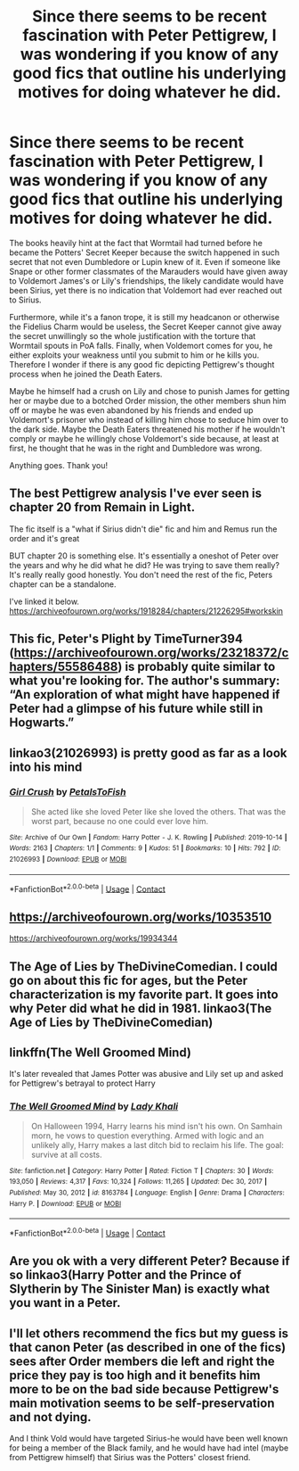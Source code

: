#+TITLE: Since there seems to be recent fascination with Peter Pettigrew, I was wondering if you know of any good fics that outline his underlying motives for doing whatever he did.

* Since there seems to be recent fascination with Peter Pettigrew, I was wondering if you know of any good fics that outline his underlying motives for doing whatever he did.
:PROPERTIES:
:Author: I_love_DPs
:Score: 6
:DateUnix: 1610984385.0
:DateShort: 2021-Jan-18
:FlairText: Request
:END:
The books heavily hint at the fact that Wormtail had turned before he became the Potters' Secret Keeper because the switch happened in such secret that not even Dumbledore or Lupin knew of it. Even if someone like Snape or other former classmates of the Marauders would have given away to Voldemort James's or Lily's friendships, the likely candidate would have been Sirius, yet there is no indication that Voldemort had ever reached out to Sirius.

Furthermore, while it's a fanon trope, it is still my headcanon or otherwise the Fidelius Charm would be useless, the Secret Keeper cannot give away the secret unwillingly so the whole justification with the torture that Wormtail spouts in PoA falls. Finally, when Voldemort comes for you, he either exploits your weakness until you submit to him or he kills you. Therefore I wonder if there is any good fic depicting Pettigrew's thought process when he joined the Death Eaters.

Maybe he himself had a crush on Lily and chose to punish James for getting her or maybe due to a botched Order mission, the other members shun him off or maybe he was even abandoned by his friends and ended up Voldemort's prisoner who instead of killing him chose to seduce him over to the dark side. Maybe the Death Eaters threatened his mother if he wouldn't comply or maybe he willingly chose Voldemort's side because, at least at first, he thought that he was in the right and Dumbledore was wrong.

Anything goes. Thank you!


** The best Pettigrew analysis I've ever seen is chapter 20 from Remain in Light.

The fic itself is a "what if Sirius didn't die" fic and him and Remus run the order and it's great

BUT chapter 20 is something else. It's essentially a oneshot of Peter over the years and why he did what he did? He was trying to save them really? It's really really good honestly. You don't need the rest of the fic, Peters chapter can be a standalone.

I've linked it below. [[https://archiveofourown.org/works/1918284/chapters/21226295#workskin]]
:PROPERTIES:
:Author: WhistlingBanshee
:Score: 5
:DateUnix: 1610998626.0
:DateShort: 2021-Jan-18
:END:


** This fic, Peter's Plight by TimeTurner394 ([[https://archiveofourown.org/works/23218372/chapters/55586488]]) is probably quite similar to what you're looking for. The author's summary: “An exploration of what might have happened if Peter had a glimpse of his future while still in Hogwarts.”
:PROPERTIES:
:Author: fernwch
:Score: 2
:DateUnix: 1611011546.0
:DateShort: 2021-Jan-19
:END:


** linkao3(21026993) is pretty good as far as a look into his mind
:PROPERTIES:
:Author: booksrule123
:Score: 2
:DateUnix: 1611020207.0
:DateShort: 2021-Jan-19
:END:

*** [[https://archiveofourown.org/works/21026993][*/Girl Crush/*]] by [[https://www.archiveofourown.org/users/PetalsToFish/pseuds/PetalsToFish][/PetalsToFish/]]

#+begin_quote
  She acted like she loved Peter like she loved the others. That was the worst part, because no one could ever love him.
#+end_quote

^{/Site/:} ^{Archive} ^{of} ^{Our} ^{Own} ^{*|*} ^{/Fandom/:} ^{Harry} ^{Potter} ^{-} ^{J.} ^{K.} ^{Rowling} ^{*|*} ^{/Published/:} ^{2019-10-14} ^{*|*} ^{/Words/:} ^{2163} ^{*|*} ^{/Chapters/:} ^{1/1} ^{*|*} ^{/Comments/:} ^{9} ^{*|*} ^{/Kudos/:} ^{51} ^{*|*} ^{/Bookmarks/:} ^{10} ^{*|*} ^{/Hits/:} ^{792} ^{*|*} ^{/ID/:} ^{21026993} ^{*|*} ^{/Download/:} ^{[[https://archiveofourown.org/downloads/21026993/Girl%20Crush.epub?updated_at=1571035870][EPUB]]} ^{or} ^{[[https://archiveofourown.org/downloads/21026993/Girl%20Crush.mobi?updated_at=1571035870][MOBI]]}

--------------

*FanfictionBot*^{2.0.0-beta} | [[https://github.com/FanfictionBot/reddit-ffn-bot/wiki/Usage][Usage]] | [[https://www.reddit.com/message/compose?to=tusing][Contact]]
:PROPERTIES:
:Author: FanfictionBot
:Score: 1
:DateUnix: 1611020225.0
:DateShort: 2021-Jan-19
:END:


** [[https://archiveofourown.org/works/10353510]]

[[https://archiveofourown.org/works/19934344]]
:PROPERTIES:
:Author: Why634
:Score: 2
:DateUnix: 1611067354.0
:DateShort: 2021-Jan-19
:END:


** The Age of Lies by TheDivineComedian. I could go on about this fic for ages, but the Peter characterization is my favorite part. It goes into why Peter did what he did in 1981. linkao3(The Age of Lies by TheDivineComedian)
:PROPERTIES:
:Author: kajame
:Score: 2
:DateUnix: 1611111199.0
:DateShort: 2021-Jan-20
:END:


** linkffn(The Well Groomed Mind)

It's later revealed that James Potter was abusive and Lily set up and asked for Pettigrew's betrayal to protect Harry
:PROPERTIES:
:Author: ZePwnzerRJ
:Score: 2
:DateUnix: 1611112366.0
:DateShort: 2021-Jan-20
:END:

*** [[https://www.fanfiction.net/s/8163784/1/][*/The Well Groomed Mind/*]] by [[https://www.fanfiction.net/u/1509740/Lady-Khali][/Lady Khali/]]

#+begin_quote
  On Halloween 1994, Harry learns his mind isn't his own. On Samhain morn, he vows to question everything. Armed with logic and an unlikely ally, Harry makes a last ditch bid to reclaim his life. The goal: survive at all costs.
#+end_quote

^{/Site/:} ^{fanfiction.net} ^{*|*} ^{/Category/:} ^{Harry} ^{Potter} ^{*|*} ^{/Rated/:} ^{Fiction} ^{T} ^{*|*} ^{/Chapters/:} ^{30} ^{*|*} ^{/Words/:} ^{193,050} ^{*|*} ^{/Reviews/:} ^{4,317} ^{*|*} ^{/Favs/:} ^{10,324} ^{*|*} ^{/Follows/:} ^{11,265} ^{*|*} ^{/Updated/:} ^{Dec} ^{30,} ^{2017} ^{*|*} ^{/Published/:} ^{May} ^{30,} ^{2012} ^{*|*} ^{/id/:} ^{8163784} ^{*|*} ^{/Language/:} ^{English} ^{*|*} ^{/Genre/:} ^{Drama} ^{*|*} ^{/Characters/:} ^{Harry} ^{P.} ^{*|*} ^{/Download/:} ^{[[http://www.ff2ebook.com/old/ffn-bot/index.php?id=8163784&source=ff&filetype=epub][EPUB]]} ^{or} ^{[[http://www.ff2ebook.com/old/ffn-bot/index.php?id=8163784&source=ff&filetype=mobi][MOBI]]}

--------------

*FanfictionBot*^{2.0.0-beta} | [[https://github.com/FanfictionBot/reddit-ffn-bot/wiki/Usage][Usage]] | [[https://www.reddit.com/message/compose?to=tusing][Contact]]
:PROPERTIES:
:Author: FanfictionBot
:Score: 1
:DateUnix: 1611112392.0
:DateShort: 2021-Jan-20
:END:


** Are you ok with a very different Peter? Because if so linkao3(Harry Potter and the Prince of Slytherin by The Sinister Man) is exactly what you want in a Peter.
:PROPERTIES:
:Author: cretsben
:Score: 2
:DateUnix: 1611001284.0
:DateShort: 2021-Jan-18
:END:


** I'll let others recommend the fics but my guess is that canon Peter (as described in one of the fics) sees after Order members die left and right the price they pay is too high and it benefits him more to be on the bad side because Pettigrew's main motivation seems to be self-preservation and not dying.

And I think Vold would have targeted Sirius-he would have been well known for being a member of the Black family, and he would have had intel (maybe from Pettigrew himself) that Sirius was the Potters' closest friend.
:PROPERTIES:
:Author: Lantana3012
:Score: 1
:DateUnix: 1610995326.0
:DateShort: 2021-Jan-18
:END:
